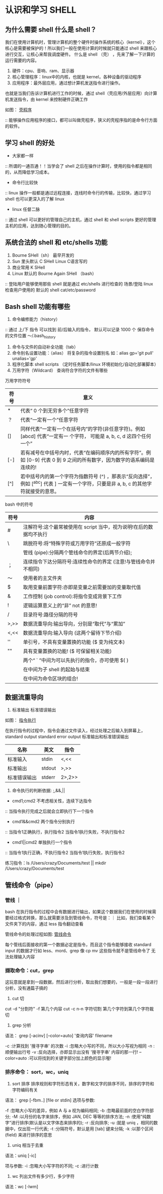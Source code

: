 * 认识和学习 SHELL

** 为什么需要 shell 什么是 shell？

我们在使用计算机时，管理计算机的整个硬件时操作系统的核心（kernel），这个核心是需要被保护的！所以我们一般在使用计算的时候就只能通过 shell 来跟核心进行交互，让核心来帮我调度硬件。
什么是 shell （壳） ，先来了解一下计算的运行需要的内容。

1. 硬件：cpu、音响、ram、显示器
2. 核心管理程序：linux中的内核，也就是 kernel，各种设备的驱动程序
3. 应用程序：最外层应用，通过想计算机发送指令进行操作。

也就是当我们告诉计算机进行工作的时候，通过 shell（壳应用/外层应用）向计算机发送指令，由 kernel 来控制硬件正确工作

如图：
[[file:~/Documents/GitHub/Note/Image/%E5%A3%B3%E7%A8%8B%E5%BA%8F.png][壳程序]]

:: 能够操作应用程序的接口，都可以叫做壳程序，狭义的壳程序指的是命令行方面的软件。

** 学习 shell 的好处

- 大家都一样
:: 所谓的一通百通！！当学会了 shell 之后在操作计算时，使用的指令都是相同的，从而降低学习成本。
- 命令行比较快
:: linux 操作一般都是通过远程连接，连线时命令行的传输，比较快，通过学习 shell 也可以更深入的了解 linux
- linux 任督二脉
:: 通过 shell 可以更好的管理自己的主机，通过 shell 和 shell scripts 更好的管理主机的应用，达到随心管理的目的。

** 系统合法的 shell 和 etc/shells 功能

1. Bourne SHell（sh） 最早开发的
2. Sun 里头默认 C SHell  Linux C语言写的 
3. 商业常用 K SHell 
4. Linux 默认的 Bourne Again SHell （bash）

:: 登陆用户能够使用那些 shell 就是通过 etc/shells 进行检查的 场景/登陆 linux 检查用户使用的 默认的 shell  cat/etc/password

** Bash shell 功能有哪些

1. 命令编修能力（history）
:: 通过 上/下 指令 可以找到 前/后输入的指令， 默认可以记录 1000 个 保存命令的文件位置 ～/.bash_history
2. 命令与文件的自动补全功能（tab）
3. 命令别名设置功能：（alias） 将复杂的指令设置别名 如：alias gp='git pull' unalias='gp' 
4. 程序化脚本 shell scripts （定时任务脚本/linux 环境初始化/自动化部署脚本）
5. 万用字符（Wildcard） 查询符合字符的文件有哪些

万用字符符号
| 符号 | 意义                                                                                                                                  |
|------+---------------------------------------------------------------------------------------------------------------------------------------|
| *    | 代表“ 0 个到无穷多个”任意字符                                                                                                         |
| ？   | 代表“一定有一个”任意字符                                                                                                              |
| []   | 同样代表“一定有一个在括号内”的字符(非任意字符)。例如 [abcd] 代表“一定有一 个字符， 可能是 a, b, c, d 这四个任何一个”                  |
| [-]  | 若有减号在中括号内时，代表“在编码顺序内的所有字符”。例如 [0-9] 代表 0 到 9 之间的所有数字，因为数字的语系编码是连续的!                |
| [^]  | 若中括号内的第一个字符为指数符号 (^) ，那表示“反向选择”，例如 [^abc] 代表 ] 一定有一个字符，只要是非 a, b, c 的其他字符就接受的意思。 |

bash 中的符号

| 符号 | 内容                                                               |
|------+--------------------------------------------------------------------|
| #    | 注解符号:这个最常被使用在 script 当中，视为说明!在后的数据均不执行 |
| \    | 跳脱符号:将“特殊字符或万用字符”还原成一般字符                      |
|      | 管线 (pipe):分隔两个管线命令的界定(后两节介绍);                    |
| ；   | 连续指令下达分隔符号:连续性命令的界定 (注意!与管线命令并不相同)    |
| ～   | 使用者的主文件夹                                                   |
| $    | 取用变量前置字符:亦即是变量之前需要加的变量取代值                  |
| &    | 工作控制 (job control):将指令变成背景下工作                        |
| !    | 逻辑运算意义上的“非” not 的意思!                                   |
| /    | 目录符号:路径分隔的符号                                            |
| >,>> | 数据流重导向:输出导向，分别是“取代”与“累加”                        |
| <,<< | 数据流重导向:输入导向 (这两个留待下节介绍)                         |
| ''   | 单引号，不具有变量置换的功能 ($ 变为纯文本)                        |
| ""   | 具有变量置换的功能! ($ 可保留相关功能)                             |
|      | 两个“ ` ”中间为可以先执行的指令，亦可使用 $( )                     |
|      | 在中间为子 shell 的起始与结束                                      |
|      | 在中间为命令区块的组合!                                            |

** 数据流重导向

1. 标准输出 标准错误输出

如图：
[[file:~/Documents/GitHub/Note/Image/%E6%8C%87%E4%BB%A4%E6%89%A7%E8%A1%8C.png][指令执行]]

在执行指令的过程中，指令会通过文件读入，经过处理之后输入到屏幕上，standard output standard error output 标准输出和标准错误输出

| 名称         | 英文   | 指令   |
|--------------+--------+--------|
| 标准输入     | stdin  | <,<<   |
| 标准输出     | stdout | >,>>   |
| 标准错误输出 | stderr | 2>,2>> |

2. 命令执行的判断依据: ;,&&,||

- cmd1;cmd2 不考虑相关性，连续下达指令
:: 当指令执行完成之后就会立即执行下一个指令
- cmd1&&cmd2 两个指令分别执行
:: 当指令1正确执行，执行指令2 当指令1执行失败，不执行指令2
- cmd1||cmd2 单独执行一个指令
:: 当指令1执行正确，不执行指令2 当指令1执行失败，执行指令2

练习指令：ls /Users/crazy/Documents/test || mkdir /Users/crazy/Documents/test

** 管线命令（pipe）
*** 管线 ｜
bash 在执行指令的过程中会有数据进行输出，如果这个数据我们在使用的时候需要经过格式转换，那么就需要涉及到管线命令，符号是：｜
比如，我们查看某个文件夹下的内容，通过 less 指令翻动查看

管线命令的处理过程如图:
[[file:~/Documents/GitHub/Note/Image/%E7%AE%A1%E7%BA%BF%E5%91%BD%E4%BB%A4.png][管线命令]]

每个管线后面接收的第一个数据必定是指令，而且这个指令能够接收 standard input 的数据才行如 less、mord、grep
像 cp mv 这些指令就不是管线命令了 无法处理输入内容

*** 撷取命令：cut，grep
这玩意就是拿到一段数据，然后进行分析，取出我们想要的，一般是一段一段进行分析，没有通篇子搞的

1. cut 切

cut -d "分割符" -f 第几个内容
cut -c n-n 字符切割 第几个字符到第几个字符裁切

2. grep 分析

语法： grep [-acinv] [--color=auto] '查询内容' filename

 -c :计算找到 '搜寻字串' 的次数
 -i :忽略大小写的不同，所以大小写视为相同
 -n :顺便输出行号
 -v :反向选择，亦即显示出没有 '搜寻字串' 内容的那一行!
 --color=auto :可以将找到的关键字部分加上颜色的显示喔!
 

*** 排序命令： sort，wc，uniq

1. sort 排序 排序规则和字符形态有关，数字和文字的排序不同，排序的字符和字符编码有关

语法： grep [-fbm..] [file or stdin]
选项与参数:

 -f :忽略大小写的差异，例如 A 与 a 视为编码相同;
 -b :忽略最前面的空白字符部分;
 -M :以月份的名字来排序，例如 JAN, DEC 等等的排序方法;
 -n :使用“纯数字”进行排序(默认是以文字体态来排序的);
 -r :反向排序;
 -u :就是 uniq ，相同的数据中，仅出现一行代表;
 -t :分隔符号，默认是用 [tab] 键来分隔;
 -k :以那个区间 (field) 来进行排序的意思

2. uniq 相当于去重

语法：uniq [-ic]

项与参数:
 -i :忽略大小写字符的不同;
 -c :进行计数
 
3. wc 列出文件有多少行，多少字符

语法：wc [-lwm]

 -l :仅列出行;
 -w :仅列出多少字(英文单字);
 -m :多少字符;
 
4. 双向重导向： tee 将数据同时输出到文件和屏幕

语法：tee [-a] file

选项与参数:
 -a :以累加 (append) 的方式，将数据加入 file 当中!

*** 字符串转换命令： tr,col,join,paste,expand

1. tr 删除一段讯息中的文字，或者进行文字讯息替换

语法 tr -[ds] set1

选项与参数: 
 -d :删除讯息当中的 SET1 这个字串;
 -s :取代掉重复的字符!
 
2. col 将 tab 键转化为空白

语法： col [-xb]

选项与参数:
 -x :将 tab 键转换成对等的空白符

3. join 处理两个文件，当有相同的数据 的那一行，才将他加在一起

语法：join[-ti12] file1 file2

选项与参数:
 -t :join 默认以空白字符分隔数据，并且比对“第一个字段”的数据，
 如果两个文件相同，则将两笔数据联成一行，且第一个字段放在第一个!
 -i :忽略大小写的差异;
 -1 :这个是数字的 1 ，代表“第一个文件要用那个字段来分析”的意思;
 -2 :代表“第二个文件要用那个字段来分析”的意思。
 
4.paste 将两行贴在一起，中间用[tab] 隔开而已

语法：paste [-d] file1 file2

选项与参数:
 -d :后面可以接分隔字符。默认是以 [tab] 来分隔的!
 - :如果 file 部分写成 - ，表示来自 standard input 的数据的意思。
 
5.expand 将 tab 按键转化成空白键

语法：expand [-t] file

 -t :后面可以接数字。一般来说，一个 tab 按键可以用 8 个空白键取代。
 我们也可以自行定义一个 [tab] 按键代表多少个字符呢!
 
*** 分区命令 split

将大文件，依据文件大小或者行数来进行分区，将大文件分区成为小文件

语法： split [-bl] file PREFIX

 -b :后面可接欲分区成的文件大小，可加单位，例如 b, k, m 等;
 -l :以行数来进行分区。
 PREFIX :代表前置字符的意思，可作为分区文件的前导文字。
 

*** 参数代换：xargs

将标准输入的文本作文参数  x 代表的 乘号 args 则是参数

语法：xargs [-0epn] command

选项与参数:
-0 :如果输入的 stdin 含有特殊字符，例如 `, \, 空白键等等字符时，这个 -0 参数
可以将他还原成一般字符。这个参数可以用于特殊状态喔!
-e :这个是 EOF (end of file) 的意思。后面可以接一个字串，当 xargs 分析到这个字串时，
就会停止继续工作!
-p :在执行每个指令的 argument 时，都会询问使用者的意思;
-n :后面接次数，每次 command 指令执行时，要使用几个参数的意思。
当 xargs 后面没有接任何的指令时，默认是以 echo 来进行输出喔!


